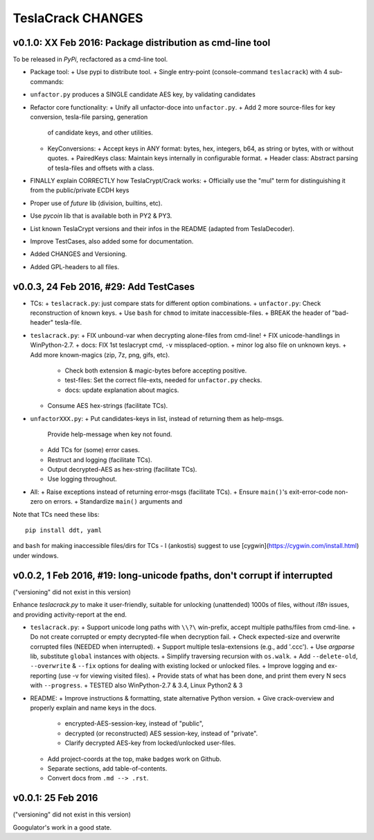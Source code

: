 ##################
TeslaCrack CHANGES
##################

v0.1.0: XX Feb 2016: Package distribution as cmd-line tool
==========================================================
To be released in *PyPi*, recfactored as a cmd-line tool.

+ Package tool:
  + Use pypi to distribute tool.
  + Single entry-point (console-command ``teslacrack``) with 4 sub-commands:

+ ``unfactor.py`` produces a SINGLE candidate AES key, by validating candidates
+ Refactor core functionality:
  + Unify all unfactor-doce into ``unfactor.py``.
  + Add 2 more source-files for key conversion, tesla-file parsing, generation
    of candidate keys, and other utilities.
  + KeyConversions:
    + Accept keys in ANY format: bytes, hex, integers, b64, as string or bytes, with or without quotes.
    + PairedKeys class: Maintain keys internally in configurable format.
    + Header class: Abstract parsing of tesla-files and offsets with a class.

+ FINALLY explain CORRECTLY how TeslaCrypt/Crack works:
  + Officially use the "mul" term for distinguishing it from the public/private ECDH keys

+ Proper use of `future` lib (division, builtins, etc).
+ Use `pycoin` lib that is available both in PY2 & PY3.
+ List known TeslaCrypt versions and their infos in the README (adapted from TeslaDecoder).
+ Improve TestCases, also added some for documentation.
+ Added CHANGES and Versioning.
+ Added GPL-headers to all files.


v0.0.3, 24 Feb 2016, #29: Add TestCases
=======================================
+ TCs:
  + ``teslacrack.py``: just compare stats for different option combinations.
  + ``unfactor.py``: Check reconstruction of known keys.
  + Use ``bash`` for ``chmod`` to imitate inaccessible-files.
  + BREAK the header of "bad-header" tesla-file.

+ ``teslacrack.py``:
  + FIX unbound-var when decrypting alone-files from cmd-line!
  + FIX unicode-handlings in WinPython-2.7.
  + docs: FIX 1st teslacrypt cmd, ``-v`` missplaced-option.
  + minor log also file on unknown keys.
  + Add more known-magics (zip, 7z, png, gifs, etc).
    + Check both extension & magic-bytes before accepting positive.
    + test-files: Set the correct file-exts, needed for ``unfactor.py`` checks.
    + docs: update explanation about magics.

  + Consume AES hex-strings (facilitate TCs).

+ ``unfactorXXX.py``:
  + Put candidates-keys in list, instead of returning them as help-msgs.
    Provide help-message when key not found.
  + Add TCs for (some) error cases.
  + Restruct and logging (facilitate TCs).
  + Output decrypted-AES as hex-string (facilitate TCs).
  + Use logging throughout.

+ All:
  + Raise exceptions instead of returning error-msgs (facilitate TCs).
  + Ensure ``main()``'s exit-error-code non-zero on errors.
  + Standardize ``main()`` arguments and

Note that TCs need these libs::

    pip install ddt, yaml

and ``bash`` for making inaccessible files/dirs for TCs - I (ankostis) suggest
to use [cygwin](https://cygwin.com/install.html) under windows.


v0.0.2, 1 Feb 2016, #19: long-unicode fpaths, don't corrupt if interrupted
==========================================================================
("versioning" did not exist in this version)

Enhance `teslacrack.py` to make it user-friendly, suitable for unlocking (unattended)
1000s of files, without *i18n* issues, and providing activity-report at the end.

+ ``teslacrack.py``:
  + Support unicode long paths with ``\\?\`` win-prefix, accept multiple paths/files from cmd-line.
  + Do not create corrupted or empty decrypted-file when decryption fail.
  + Check expected-size and overwrite corrupted files (NEEDED when interrupted).
  + Support multiple tesla-extensions (e.g., add '.ccc').
  + Use *argparse* lib, substitute ``global`` instances with objects.
  + Simplify traversing recursion with ``os.walk``.
  + Add ``--delete-old``, ``--overwrite`` & ``--fix`` options for dealing with existing locked or unlocked files.
  + Improve logging and ex-reporting (use -v for viewing visited files).
  + Provide stats of what has been done, and print them every N secs with ``--progress``.
  + TESTED also WinPython-2.7 & 3.4, Linux Python2 & 3

+ README:
  + Improve instructions & formatting, state alternative Python version.
  + Give crack-overview and properly explain and name keys in the docs.
    + encrypted-AES-session-key, instead of "public",
    + decrypted (or reconstructed) AES session-key, instead of "private".
    + Clarify decrypted AES-key from locked/unlocked user-files.

  + Add project-coords at the top, make badges work on Github.
  + Separate sections, add table-of-contents.
  + Convert docs from ``.md --> .rst``.


v0.0.1: 25 Feb 2016
===================
("versioning" did not exist in this version)

Googulator's work in a good state.
